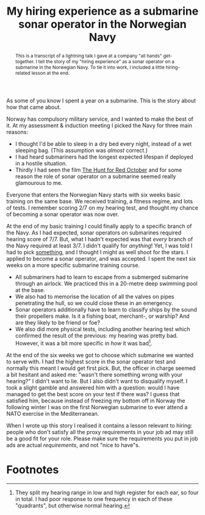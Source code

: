 #+title: My hiring experience as a submarine sonar operator in the Norwegian Navy
#+begin_abstract
This is a transcript of a lightning talk I gave at a company "all
hands" get-together. I tell the story of my "hiring experience" as a
sonar operator on a submarine in the Norwegian Navy. To tie it into
work, I included a little hiring-related lesson at the end.
#+end_abstract
#+category: Talks
#+category: Hiring

As some of you know I spent a year on a submarine. This is the story
about how that came about.

Norway has compulsory military service, and I wanted to make the best
of it. At my assessment & induction meeting I picked the Navy for
three main reasons:

- I thought I'd be able to sleep in a dry bed every night, instead of
  a wet sleeping bag. (This assumption was /almost/ correct.)
- I had heard submariners had the longest expected lifespan if
  deployed in a hostile situation.
- Thirdly I had seen the film [[https://itunes.apple.com/GB/movie/id211292501][The Hunt for Red October]] and for some
  reason the role of sonar operator on a submarine seemed really
  glamourous to me.

Everyone that enters the Norwegian Navy starts with six weeks basic
training on the same base. We received training, a fitness regime, and
lots of tests. I remember scoring 2/7 on my hearing test, and thought
my chance of becoming a sonar operator was now over.

At the end of my basic training I could finally apply to a specific
branch of the Navy. As I had expected, sonar operators on submarines
required hearing score of 7/7. But, what I hadn't expected was that
/every/ branch of the Navy required at least 3/7. I didn't qualify for
/anything/! Yet, I was told I had to pick _something_, and I thought I
might as well shoot for the stars. I applied to become a sonar
operator, and was accepted. I spent the next six weeks on a more
specific submarine training course.

- All submariners had to learn to escape from a submerged submarine
  through an airlock. We practiced this in a 20-metre deep swimming
  pool at the base.
- We also had to memorise the location of all the valves on pipes
  penetrating the hull, so we could close these in an emergency.
- Sonar operators additionally have to learn to classify ships by the
  sound their propellers make. Is it a fishing boat, merchant-, or
  warship? And are they likely to be friend or foe?
- We also did more physical tests, including another hearing test
  which confirmed the result of the previous: my hearing was pretty
  bad. However, it was a bit more specific in /how/ it was bad[fn:1].

At the end of the six weeks we got to choose which submarine we wanted
to serve with. I had the highest score in the sonar operator test and
normally this meant I would get first pick. But, the officer in charge
seemed a bit hesitant and asked me: "wasn't there something wrong with
your hearing?" I didn't want to lie. But I also didn't want to
disqualify myself. I took a slight gamble and answered him with a
question: would I have managed to get the best score on your test if
there was? I guess that satisfied him, because instead of freezing my
bottom off in Norway the following winter I was on the first Norwegian
submarine to ever attend a NATO exercise in the Mediterranean.

When I wrote up this story I realised it contains a lesson relevant to
hiring: people who don't satisfy all the proxy requirements in your
job ad may still be a good fit for your role. Please make sure the
requirements you put in job ads are actual /requirements/, and not "nice
to have"s.


* Footnotes

[fn:1] They split my hearing range in low and high register for each
ear, so four in total. I had poor response to one frequency in each of
these "quadrants", but otherwise normal hearing.

